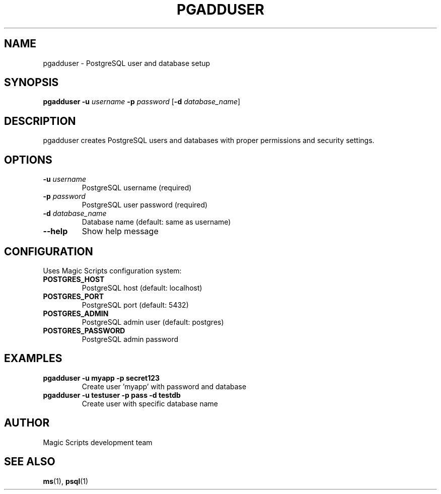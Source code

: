 .TH PGADDUSER 1 "August 2025" "pgadduser 0.0.1" "User Commands"
.SH NAME
pgadduser \- PostgreSQL user and database setup
.SH SYNOPSIS
.B pgadduser
.B \-u
.I username
.B \-p
.I password
[\fB\-d\fR \fIdatabase_name\fR]
.SH DESCRIPTION
pgadduser creates PostgreSQL users and databases with proper permissions and security settings.
.SH OPTIONS
.TP
.B \-u \fIusername\fR
PostgreSQL username (required)
.TP
.B \-p \fIpassword\fR
PostgreSQL user password (required)
.TP
.B \-d \fIdatabase_name\fR
Database name (default: same as username)
.TP
.B \-\-help
Show help message
.SH CONFIGURATION
Uses Magic Scripts configuration system:
.TP
.B POSTGRES_HOST
PostgreSQL host (default: localhost)
.TP
.B POSTGRES_PORT
PostgreSQL port (default: 5432)
.TP
.B POSTGRES_ADMIN
PostgreSQL admin user (default: postgres)
.TP
.B POSTGRES_PASSWORD
PostgreSQL admin password
.SH EXAMPLES
.TP
.B pgadduser \-u myapp \-p secret123
Create user 'myapp' with password and database
.TP
.B pgadduser \-u testuser \-p pass \-d testdb
Create user with specific database name
.SH AUTHOR
Magic Scripts development team
.SH SEE ALSO
.BR ms (1),
.BR psql (1)